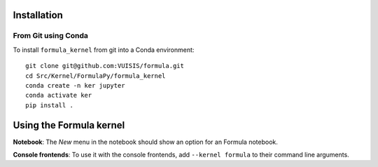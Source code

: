 Installation
------------

From Git using Conda
~~~~~~~~~~~~~~~~~~~~

To install ``formula_kernel`` from git into a Conda environment::

    git clone git@github.com:VUISIS/formula.git
    cd Src/Kernel/FormulaPy/formula_kernel
    conda create -n ker jupyter
    conda activate ker
    pip install .


Using the Formula kernel
---------------------
**Notebook**: The *New* menu in the notebook should show an option for an Formula notebook.

**Console frontends**: To use it with the console frontends, add ``--kernel formula`` to
their command line arguments.